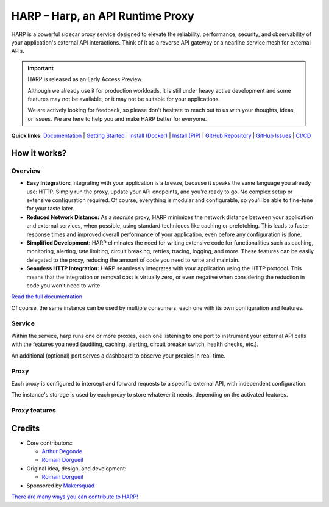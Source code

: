 HARP – Harp, an API Runtime Proxy
=================================

HARP is a powerful sidecar proxy service designed to elevate the reliability, performance, security, and observability
of your application's external API interactions. Think of it as a reverse API gateway or a nearline service mesh for
external APIs.


.. important::

    HARP is released as an Early Access Preview.

    Although we already use it for production workloads, it is still under heavy active development and some features
    may not be available, or it may not be suitable for your applications.

    We are actively looking for feedback, so please don't hesitate to reach out to us with your thoughts, ideas, or
    issues. We are here to help you and make HARP better for everyone.


**Quick links:** `Documentation <https://harp-proxy.readthedocs.io/en/latest/>`_
| `Getting Started <https://harp-proxy.readthedocs.io/en/latest/start/index.html>`_
| `Install (Docker) <https://harp-proxy.readthedocs.io/en/latest/start/docker.html>`_
| `Install (PIP) <https://harp-proxy.readthedocs.io/en/latest/start/python.html>`_
| `GitHub Repository <https://github.com/msqd/harp>`_
| `GitHub Issues <https://github.com/msqd/harp/issues>`_
| `CI/CD <https://gitlab.com/makersquad/oss/harp/-/pipelines>`_

.. image:: https://github.com/msqd/harp/raw/dev/docs/images/HowItWorks-Overview.png
    :alt: An overview of how HARP works in your system
    :align: center


How it works?
:::::::::::::

Overview
--------

.. image:: https://github.com/msqd/harp/raw/dev/docs/images/HowItWorks-Overview.png
    :alt: An overview of how HARP works in your system
    :align: center

* **Easy Integration:** Integrating with your application is a breeze, because it speaks the same language you already
  use: HTTP. Simply run the proxy, update your API endpoints, and you're ready to go. No complex setup or extensive
  configuration required. Of course, everything is modular and configurable, so you'll be able to fine-tune for your
  taste later.
* **Reduced Network Distance:** As a *nearline* proxy, HARP minimizes the network distance between your application
  and external services, when possible, using standard techniques like caching or prefetching. This leads to faster
  response times and improved overall performance of your application, even before any configuration is done.
* **Simplified Development:** HARP eliminates the need for writing extensive code for functionalities such as caching,
  monitoring, alerting, rate limiting, circuit breaking, retries, tracing, logging, and more. These features can be
  easily delegated to the proxy, reducing the amount of code you need to write and maintain.
* **Seamless HTTP Integration:** HARP seamlessly integrates with your application using the HTTP protocol. This means
  that the integration or removal cost is virtually zero, or even negative when considering the reduction in code you
  won't need to write.

`Read the full documentation <https://harp-proxy.readthedocs.io/en/latest/>`_

Of course, the same instance can be used by multiple consumers, each one with its own configuration and features.

.. image:: https://github.com/msqd/harp/raw/dev/docs/images/HowItWorks-OverviewMultipleApps.png
    :alt: An overview of how HARP works in your system when you have multiple consumers
    :align: center


Service
-------

.. image:: https://github.com/msqd/harp/raw/dev/docs/images/HowItWorks-Service.png
    :alt: What happens within the harp service
    :align: center

Within the service, harp runs one or more proxies, each one listening to one port to instrument your external API calls
with the features you need (auditing, caching, alerting, circuit breaker switch, health checks, etc.).

An additional (optional) port serves a dashboard to observe your proxies in real-time.


Proxy
-----

.. image:: https://github.com/msqd/harp/raw/dev/docs/images/HowItWorks-Proxy.png
    :alt: What happens within one harp proxy
    :align: center

Each proxy is configured to intercept and forward requests to a specific external API, with independent configuration.

The instance's storage is used by each proxy to store whatever it needs, depending on the activated features.

Proxy features
--------------

.. todo:: Add a list of features with links to the documentation.

Credits
:::::::

* Core contributors:

  - `Arthur Degonde <https://github.com/ArthurD1>`_
  - `Romain Dorgueil <https://github.com/hartym>`_

* Original idea, design, and development:

  - `Romain Dorgueil <https://github.com/hartym>`_

* Sponsored by `Makersquad <https://www.makersquad.fr/>`_

`There are many ways you can contribute to HARP! <https://harp-proxy.readthedocs.io/en/latest/contribute/>`_
